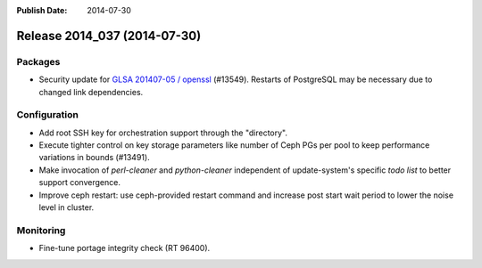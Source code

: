 :Publish Date: 2014-07-30

Release 2014_037 (2014-07-30)
-----------------------------

Packages
^^^^^^^^

* Security update for `GLSA 201407-05 / openssl
  <http://www.gentoo.org/security/en/glsa/glsa-201407-05.xml>`_ (#13549).
  Restarts of PostgreSQL may be necessary due to changed link dependencies.


Configuration
^^^^^^^^^^^^^

* Add root SSH key for orchestration support through the "directory".
* Execute tighter control on key storage parameters like number of Ceph PGs per
  pool to keep performance variations in bounds (#13491).
* Make invocation of `perl-cleaner` and `python-cleaner` independent of
  update-system's specific *todo list* to better support convergence.
* Improve ceph restart: use ceph-provided restart command and increase
  post start wait period to lower the noise level in cluster.

Monitoring
^^^^^^^^^^

* Fine-tune portage integrity check (RT 96400).


.. vim: set spell spelllang=en:
